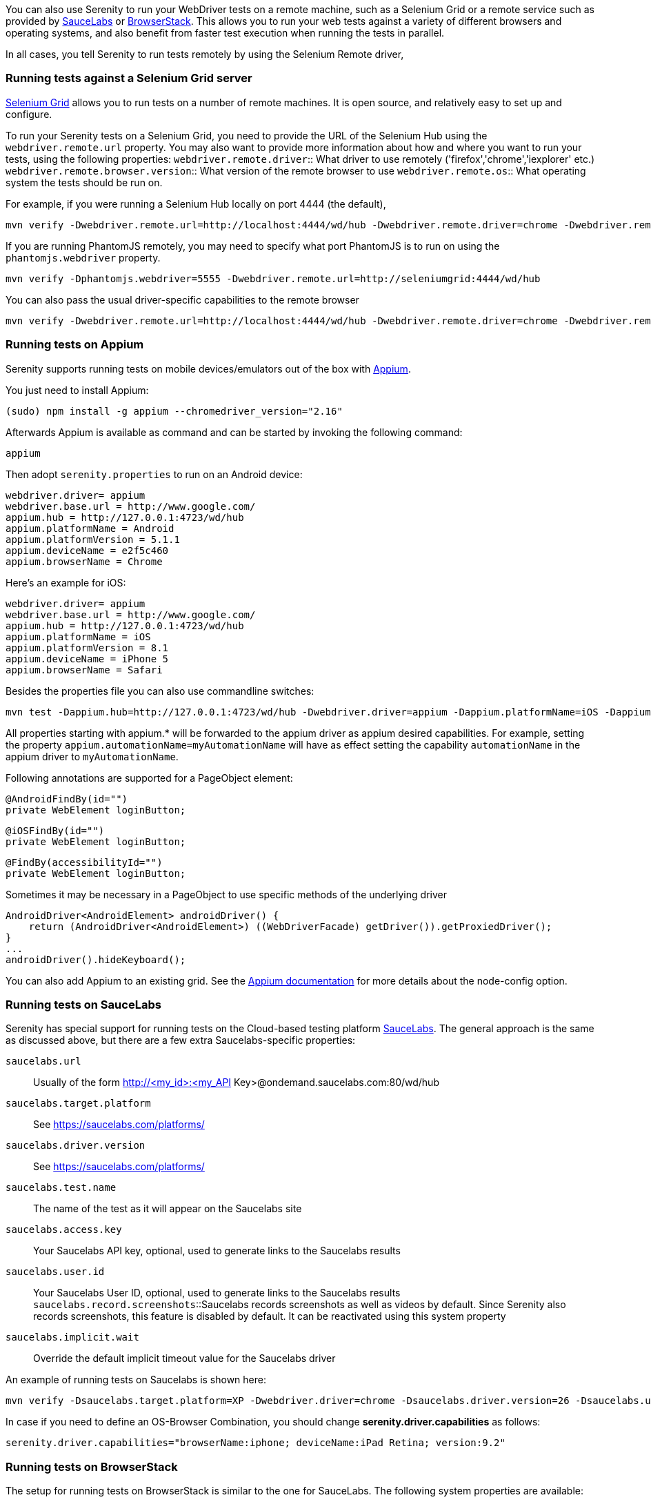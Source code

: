 You can also use Serenity to run your WebDriver tests on a remote machine, such as a Selenium Grid or a remote service such as provided by http://www.saucelabs.com[SauceLabs] or https://www.browserstack.com[BrowserStack]. This allows you to run your web tests against a variety of different browsers and operating systems, and also benefit from faster test execution when running the tests in parallel.

In all cases, you tell Serenity to run tests remotely by using the Selenium Remote driver,

=== Running tests against a Selenium Grid server

https://code.google.com/p/selenium/wiki/Grid2[Selenium Grid] allows you to run tests on a number of remote machines. It is open source, and relatively easy to set up and configure.

To run your Serenity tests on a Selenium Grid, you need to provide the URL of the Selenium Hub using the `webdriver.remote.url` property. You may also want to provide more information about how and where you want to run your tests, using the following properties:
`webdriver.remote.driver`:: What driver to use remotely ('firefox','chrome','iexplorer' etc.)
`webdriver.remote.browser.version`:: What version of the remote browser to use
`webdriver.remote.os`:: What operating system the tests should be run on.

For example, if you were running a Selenium Hub locally on port 4444 (the default),

-----
mvn verify -Dwebdriver.remote.url=http://localhost:4444/wd/hub -Dwebdriver.remote.driver=chrome -Dwebdriver.remote.os=WINDOWS
-----

If you are running PhantomJS remotely, you may need to specify what port PhantomJS is to run on using the `phantomjs.webdriver` property.

-----
mvn verify -Dphantomjs.webdriver=5555 -Dwebdriver.remote.url=http://seleniumgrid:4444/wd/hub
-----

You can also pass the usual driver-specific capabilities to the remote browser

-----
mvn verify -Dwebdriver.remote.url=http://localhost:4444/wd/hub -Dwebdriver.remote.driver=chrome -Dwebdriver.remote.os=WINDOWS -Dchrome.switches="--no-sandbox,--ignore-certificate-errors,--homepage=about:blank,--no-first-run"
-----

=== Running tests on Appium
Serenity supports running tests on mobile devices/emulators out of the box with http://appium.io[Appium].

You just need to install Appium:
-----
(sudo) npm install -g appium --chromedriver_version="2.16"
-----

Afterwards Appium is available as command and can be started by invoking the following command:
-----
appium
-----

Then adopt `serenity.properties` to run on an Android device:
-----
webdriver.driver= appium
webdriver.base.url = http://www.google.com/
appium.hub = http://127.0.0.1:4723/wd/hub
appium.platformName = Android
appium.platformVersion = 5.1.1
appium.deviceName = e2f5c460
appium.browserName = Chrome
-----

Here's an example for iOS:
-----
webdriver.driver= appium
webdriver.base.url = http://www.google.com/
appium.hub = http://127.0.0.1:4723/wd/hub
appium.platformName = iOS
appium.platformVersion = 8.1
appium.deviceName = iPhone 5
appium.browserName = Safari
-----

Besides the properties file you can also use commandline switches:
-----
mvn test -Dappium.hub=http://127.0.0.1:4723/wd/hub -Dwebdriver.driver=appium -Dappium.platformName=iOS -Dappium.browserName=Safari -Dappium.deviceName="iPhone 5"
-----

All properties starting with appium.* will be forwarded to the appium driver as appium desired capabilities. For example, setting the property `appium.automationName=myAutomationName` will have as effect setting the capability `automationName`
in the appium driver to `myAutomationName`.

Following annotations are supported for a PageObject element:
-----
@AndroidFindBy(id="")
private WebElement loginButton;
-----
-----
@iOSFindBy(id="")
private WebElement loginButton;
-----
-----
@FindBy(accessibilityId="")
private WebElement loginButton;
-----

Sometimes it may be necessary in a PageObject to use specific methods of the underlying driver
-----
AndroidDriver<AndroidElement> androidDriver() {
    return (AndroidDriver<AndroidElement>) ((WebDriverFacade) getDriver()).getProxiedDriver();
}
...
androidDriver().hideKeyboard();
-----

You can also add Appium to an existing grid. See the http://appium.io/slate/en/v1.2.3/?java#server-flags[Appium documentation] for more details about the node-config option.

=== Running tests on SauceLabs
Serenity has special support for running tests on the Cloud-based testing platform http://www.saucelabs.com[SauceLabs]. The general approach is the same as discussed above, but there are a few extra Saucelabs-specific properties:

`saucelabs.url`:: Usually of the form http://<my_id>:<my_API Key>@ondemand.saucelabs.com:80/wd/hub
`saucelabs.target.platform`:: See https://saucelabs.com/platforms/
`saucelabs.driver.version`:: See https://saucelabs.com/platforms/
`saucelabs.test.name`:: The name of the test as it will appear on the Saucelabs site
`saucelabs.access.key`:: Your Saucelabs API key, optional, used to generate links to the Saucelabs results
`saucelabs.user.id`:: Your Saucelabs User ID, optional, used to generate links to the Saucelabs results
`saucelabs.record.screenshots`::Saucelabs records screenshots as well as videos by default. Since Serenity also records screenshots, this feature is disabled by default. It can be reactivated using this system property
`saucelabs.implicit.wait`:: Override the default implicit timeout value for the Saucelabs driver

An example of running tests on Saucelabs is shown here:
-----
mvn verify -Dsaucelabs.target.platform=XP -Dwebdriver.driver=chrome -Dsaucelabs.driver.version=26 -Dsaucelabs.url=http://<my_id>:<my_API Key>@ondemand.saucelabs.com:80/wd/hub -Dsaucelabs.access.key=<My_API_Key> -Dsaucelabs.user.id=<my_id> -Dwebdriver.base.url=https://www.website.com -Dmaven.test.failure.ignore=true
-----

In case if you need to define an OS-Browser Combination, you should change *serenity.driver.capabilities* as follows:
-----
serenity.driver.capabilities="browserName:iphone; deviceName:iPad Retina; version:9.2"
-----

=== Running tests on BrowserStack

The setup for running tests on BrowserStack is similar to the one for SauceLabs. The following system properties are available:

`browserstack.url`:: BrowserStack Hub URL if running the tests on BrowserStack Cloud
`browserstack.os`:: OS type (e.g. WINDOWS, OS X)
`browserstack.os_version`:: OS version (e.g. Windows: XP, 7, 8 and 8.1; OS X: Snow Leopard, Lion, Mountain Lion, Mavericks, Yosemite, El Capitan)
`browserstack.browser`:: Browser type (e.g. Firefox, Safari, IE, Chrome, Opera)
`browserstack.browser_version`:: Browser version (defaults to latest stable; check https://www.browserstack.com/list-of-browsers-and-platforms?product=automate[list of available browsers])
`browserstack.device`:: BrowserStack https://www.browserstack.com/list-of-browsers-and-platforms?product=automate[mobile device] name on which tests should be run
`browserstack.deviceOrientation`:: Set the screen orientation of BrowserStack mobile device (portrait or landscape, default: portrait)
`browserstack.project`:: Specify a name for a logical group of builds on BrowserStack
`browserstack.build`:: Specify a name for a logical group of tests on BrowserStack
`browserstack.name`:: Specify an identifier for the test run on BrowserStack
`browserstack.local`:: For Testing against https://www.browserstack.com/local-testing[internal/local] servers on BrowserStack
`browserstack.debug`::  Generates screenshots at various steps in tests on BrowserStack
`browserstack.resolution`:: Sets resolution of VM on BrowserStack
`browserstack.selenium_version`::
`browserstack.ie.noFlash`:: Disable flash on Internet Explorer on BrowserStack
`browserstack.ie.driver`:: Specify the Internet Explorer webdriver version on BrowserStack
`browserstack.ie.enablePopups`:: Enable the popup blocker in Internet Explorer on BrowserStack
